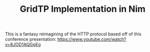#+TITLE: GridTP Implementation in Nim

This is a fantasy reimagining of the HTTP protocol based off of this conference presentation:
https://www.youtube.com/watch?v=8JOD1AQGqEg
